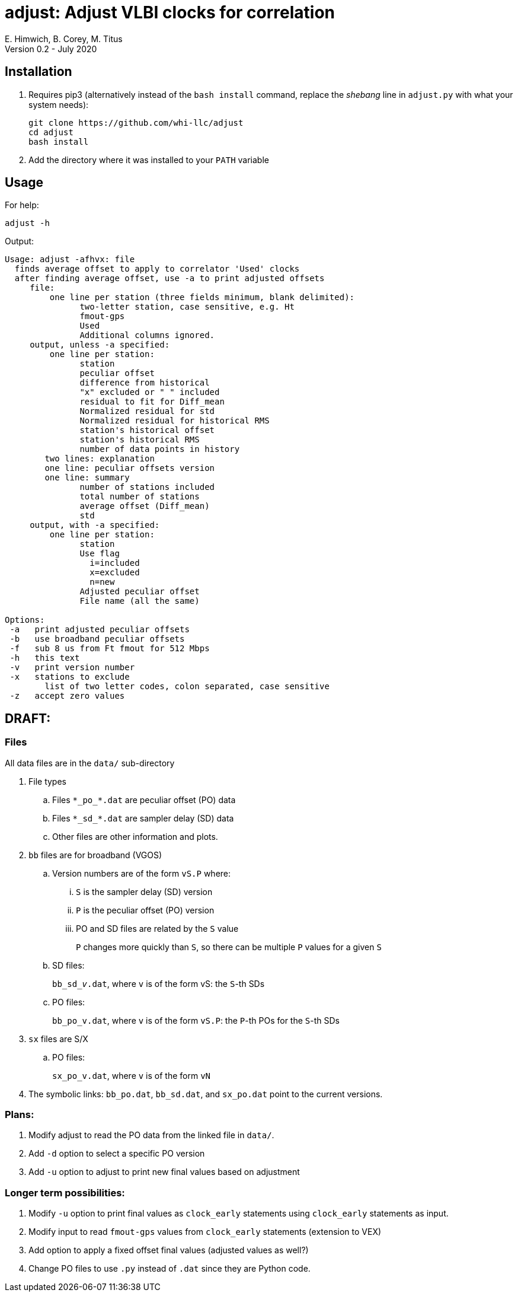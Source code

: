 = adjust: Adjust VLBI clocks for correlation
E. Himwich, B. Corey, M. Titus
Version 0.2 - July 2020

== Installation

. Requires pip3 (alternatively instead of the `bash install` command, replace the _shebang_ line in `adjust.py` with what your system needs):

    git clone https://github.com/whi-llc/adjust
    cd adjust
    bash install

. Add the directory where it was installed to your `PATH` variable

== Usage

For help:

    adjust -h

Output:
....
Usage: adjust -afhvx: file
  finds average offset to apply to correlator 'Used' clocks
  after finding average offset, use -a to print adjusted offsets
     file:
         one line per station (three fields minimum, blank delimited):
               two-letter station, case sensitive, e.g. Ht
               fmout-gps
               Used
               Additional columns ignored.
     output, unless -a specified:
         one line per station:
               station
               peculiar offset
               difference from historical
               "x" excluded or " " included
               residual to fit for Diff_mean
               Normalized residual for std
               Normalized residual for historical RMS
               station's historical offset
               station's historical RMS
               number of data points in history
        two lines: explanation
        one line: peculiar offsets version
        one line: summary
               number of stations included
               total number of stations
               average offset (Diff_mean)
               std
     output, with -a specified:
         one line per station:
               station
               Use flag
                 i=included
                 x=excluded
                 n=new
               Adjusted peculiar offset
               File name (all the same)
 
Options:
 -a   print adjusted peculiar offsets
 -b   use broadband peculiar offsets
 -f   sub 8 us from Ft fmout for 512 Mbps
 -h   this text
 -v   print version number
 -x   stations to exclude
        list of two letter codes, colon separated, case sensitive
 -z   accept zero values
....

== DRAFT:

=== Files

All data files are in the `data/` sub-directory

. File types
+
.. Files `+++*++++++_+++po+++_++++++*+++.dat` are peculiar offset (PO) data
+
.. Files `+++*++++++_+++sd+++_++++++*+++.dat` are sampler delay (SD) data
+
.. Other files are other information and plots.

. `bb` files are for broadband (VGOS)

.. Version numbers are of the form `vS.P` where:

... `S` is the sampler delay (SD) version
... `P` is the peculiar offset (PO) version
...  PO and SD files are related by the `S` value
+
`P` changes more quickly than `S`, so there can be multiple `P` values for a given `S`

.. SD files:
+
`bb+++_+++sd+++_+++_v_.dat`, where `v` is of the form vS: the `S`-th SDs
+
.. PO files:
+
`bb_po_v.dat`, where `v` is of the form `vS.P`: the `P`-th POs for the `S`-th SDs

. `sx` files are S/X
+
.. PO files:
+
`sx_po_v.dat`, where `v` is of the form `vN`

. The symbolic links: `bb_po.dat`, `bb_sd.dat`, and `sx_po.dat` point to the current versions.

=== Plans:

. Modify adjust to read the PO data from the linked file in `data/`.
. Add `-d` option to select a specific PO version
. Add `-u` option to adjust to print new final values based on adjustment

=== Longer term possibilities:

. Modify `-u` option to print final values as `clock_early` statements using
   `clock_early` statements as input.
. Modify input to read `fmout-gps` values from `clock_early` statements (extension to VEX)
. Add option to apply a fixed offset final values (adjusted values as well?)
. Change PO files to use `.py` instead of `.dat` since they are Python code.
